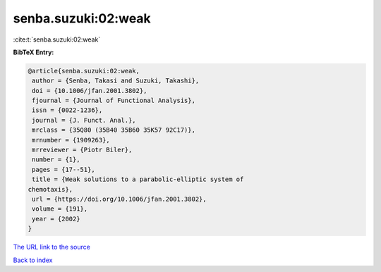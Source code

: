 senba.suzuki:02:weak
====================

:cite:t:`senba.suzuki:02:weak`

**BibTeX Entry:**

.. code-block:: bibtex

   @article{senba.suzuki:02:weak,
    author = {Senba, Takasi and Suzuki, Takashi},
    doi = {10.1006/jfan.2001.3802},
    fjournal = {Journal of Functional Analysis},
    issn = {0022-1236},
    journal = {J. Funct. Anal.},
    mrclass = {35Q80 (35B40 35B60 35K57 92C17)},
    mrnumber = {1909263},
    mrreviewer = {Piotr Biler},
    number = {1},
    pages = {17--51},
    title = {Weak solutions to a parabolic-elliptic system of
   chemotaxis},
    url = {https://doi.org/10.1006/jfan.2001.3802},
    volume = {191},
    year = {2002}
   }

`The URL link to the source <ttps://doi.org/10.1006/jfan.2001.3802}>`__


`Back to index <../By-Cite-Keys.html>`__
